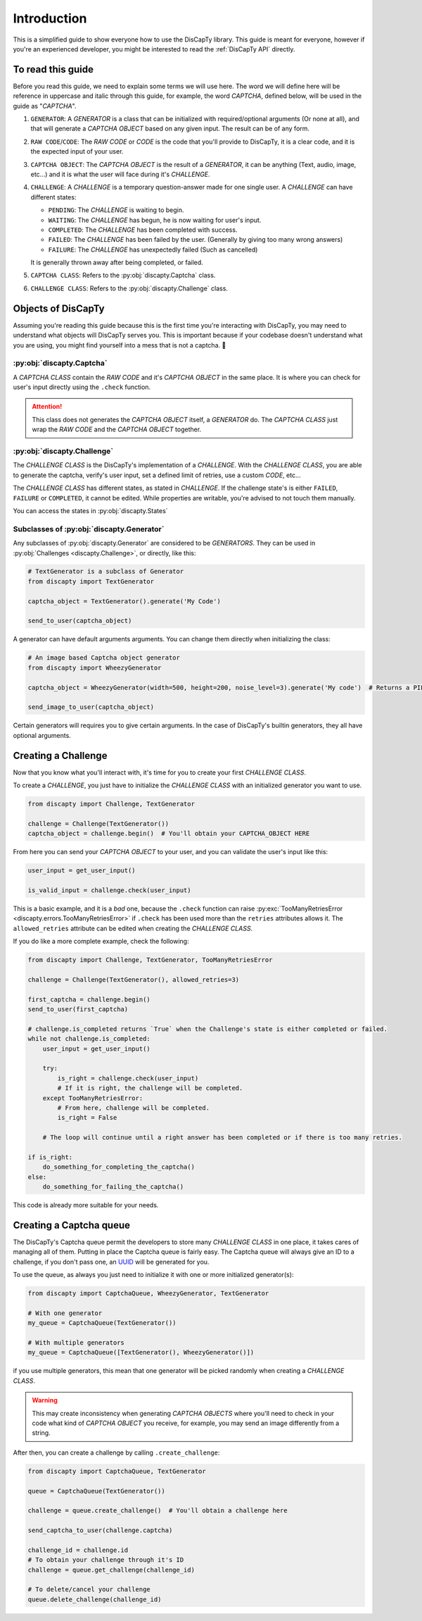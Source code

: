 .. _usage:

============
Introduction
============

This is a simplified guide to show everyone how to use the DisCapTy library.
This guide is meant for everyone, however if you're an experienced developer, you might be interested to read the :ref:`DisCapTy API` directly.

To read this guide
------------------

Before you read this guide, we need to explain some terms we will use here.
The word we will define here will be reference in uppercase and italic through this guide, for example, the word `CAPTCHA`, defined below, will be used in the guide as "`CAPTCHA`".

#. ``GENERATOR``: A `GENERATOR` is a class that can be initialized with required/optional arguments (Or none at all), and that will generate a `CAPTCHA OBJECT` based on any given input. The result can be of any form.
#. ``RAW CODE``/``CODE``: The `RAW CODE` or `CODE`  is the code that you'll provide to DisCapTy, it is a clear code, and it is the expected input of your user.
#. ``CAPTCHA OBJECT``: The `CAPTCHA OBJECT` is the result of a `GENERATOR`, it can be anything (Text, audio, image, etc...) and it is what the user will face during it's `CHALLENGE`.
#. ``CHALLENGE``: A `CHALLENGE` is a temporary question-answer made for one single user. A `CHALLENGE` can have different states:

   * ``PENDING``: The `CHALLENGE` is waiting to begin.
   * ``WAITING``: The `CHALLENGE` has begun, he is now waiting for user's input.
   * ``COMPLETED``: The `CHALLENGE` has been completed with success.
   * ``FAILED``: The `CHALLENGE` has been failed by the user. (Generally by giving too many wrong answers)
   * ``FAILURE``: The `CHALLENGE` has unexpectedly failed (Such as cancelled)

   It is generally thrown away after being completed, or failed.

#. ``CAPTCHA CLASS``: Refers to the :py:obj:`discapty.Captcha` class.
#. ``CHALLENGE CLASS``: Refers to the :py:obj:`discapty.Challenge` class.

Objects of DisCapTy
-------------------

Assuming you're reading this guide because this is the first time you're interacting with DisCapTy, you may need to understand what objects will DisCapTy serves you.
This is important because if your codebase doesn't understand what you are using, you might find yourself into a mess that is not a captcha. 🤔

:py:obj:`discapty.Captcha`
^^^^^^^^^^^^^^^^^^^^^^^^^^
A `CAPTCHA CLASS` contain the `RAW CODE` and it's `CAPTCHA OBJECT` in the same place.
It is where you can check for user's input directly using the ``.check`` function.

.. attention::
   This class does not generates the `CAPTCHA OBJECT` itself, a `GENERATOR` do.
   The `CAPTCHA CLASS` just wrap the `RAW CODE` and the `CAPTCHA OBJECT` together.

.. _intro_challenge:

:py:obj:`discapty.Challenge`
^^^^^^^^^^^^^^^^^^^^^^^^^^^^
The `CHALLENGE CLASS` is the DisCapTy's implementation of a `CHALLENGE`.
With the `CHALLENGE CLASS`, you are able to generate the captcha, verify's user input, set a defined limit of retries, use a custom `CODE`, etc...

The `CHALLENGE CLASS` has different states, as stated in `CHALLENGE`. If the challenge state's is either ``FAILED``, ``FAILURE`` or ``COMPLETED``, it cannot be edited.
While properties are writable, you're advised to not touch them manually.

You can access the states in :py:obj:`discapty.States`

Subclasses of :py:obj:`discapty.Generator`
^^^^^^^^^^^^^^^^^^^^^^^^^^^^^^^^^^^^^^^^^^
Any subclasses of :py:obj:`discapty.Generator` are considered to be `GENERATORS`. They can be used in :py:obj:`Challenges <discapty.Challenge>`, or directly, like this:

.. code-block:: python

   # TextGenerator is a subclass of Generator
   from discapty import TextGenerator

   captcha_object = TextGenerator().generate('My Code')

   send_to_user(captcha_object)

A generator can have default arguments arguments. You can change them directly when initializing the class:

.. code-block:: python

   # An image based Captcha object generator
   from discapty import WheezyGenerator

   captcha_object = WheezyGenerator(width=500, height=200, noise_level=3).generate('My code')  # Returns a PIL.Image.Image object

   send_image_to_user(captcha_object)

Certain generators will requires you to give certain arguments. In the case of DisCapTy's builtin generators, they all have optional arguments.

.. _create_challenge:

Creating a Challenge
--------------------

Now that you know what you'll interact with, it's time for you to create your first `CHALLENGE CLASS`.

To create a `CHALLENGE`, you just have to initialize the `CHALLENGE CLASS` with an initialized generator you want to use.

.. code-block:: python

   from discapty import Challenge, TextGenerator

   challenge = Challenge(TextGenerator())
   captcha_object = challenge.begin()  # You'll obtain your CAPTCHA_OBJECT HERE

From here you can send your `CAPTCHA OBJECT` to your user, and you can validate the user's input like this:

.. code-block:: python

   user_input = get_user_input()

   is_valid_input = challenge.check(user_input)

This is a basic example, and it is a `bad` one, because the ``.check`` function can raise :py:exc:`TooManyRetriesError <discapty.errors.TooManyRetriesError>` if ``.check`` has been used more than the ``retries`` attributes allows it.
The ``allowed_retries`` attribute can be edited when creating the `CHALLENGE CLASS`.

If you do like a more complete example, check the following:

.. code-block:: python

   from discapty import Challenge, TextGenerator, TooManyRetriesError

   challenge = Challenge(TextGenerator(), allowed_retries=3)

   first_captcha = challenge.begin()
   send_to_user(first_captcha)

   # challenge.is_completed returns `True` when the Challenge's state is either completed or failed.
   while not challenge.is_completed:
       user_input = get_user_input()

       try:
           is_right = challenge.check(user_input)
           # If it is right, the challenge will be completed.
       except TooManyRetriesError:
           # From here, challenge will be completed.
           is_right = False

       # The loop will continue until a right answer has been completed or if there is too many retries.

   if is_right:
       do_something_for_completing_the_captcha()
   else:
       do_something_for_failing_the_captcha()

This code is already more suitable for your needs.

Creating a Captcha queue
------------------------

The DisCapTy's Captcha queue permit the developers to store many `CHALLENGE CLASS` in one place, it takes cares of managing all of them.
Putting in place the Captcha queue is fairly easy. The Captcha queue will always give an ID to a challenge, if you don't pass one, an `UUID <ps://docs.python.org/3/library/uuid.html#uuid.uuid4>`_ will be generated for you.

To use the queue, as always you just need to initialize it with one or more initialized generator(s):

.. code-block:: python

   from discapty import CaptchaQueue, WheezyGenerator, TextGenerator

   # With one generator
   my_queue = CaptchaQueue(TextGenerator())

   # With multiple generators
   my_queue = CaptchaQueue([TextGenerator(), WheezyGenerator()])

if you use multiple generators, this mean that one generator will be picked randomly when creating a `CHALLENGE CLASS`.

.. warning::

   This may create inconsistency when generating `CAPTCHA OBJECTS` where you'll need to check in your code what kind of `CAPTCHA OBJECT` you receive, for example, you may send an image differently from a string.

After then, you can create a challenge by calling ``.create_challenge``:

.. code-block:: python

   from discapty import CaptchaQueue, TextGenerator

   queue = CaptchaQueue(TextGenerator())

   challenge = queue.create_challenge()  # You'll obtain a challenge here

   send_captcha_to_user(challenge.captcha)

   challenge_id = challenge.id
   # To obtain your challenge through it's ID
   challenge = queue.get_challenge(challenge_id)

   # To delete/cancel your challenge
   queue.delete_challenge(challenge_id)
